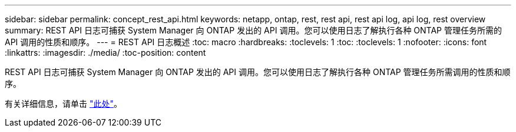 ---
sidebar: sidebar 
permalink: concept_rest_api.html 
keywords: netapp, ontap, rest, rest api, rest api log, api log, rest overview 
summary: REST API 日志可捕获 System Manager 向 ONTAP 发出的 API 调用。您可以使用日志了解执行各种 ONTAP 管理任务所需的 API 调用的性质和顺序。 
---
= REST API 日志概述
:toc: macro
:hardbreaks:
:toclevels: 1
:toc: 
:toclevels: 1
:nofooter: 
:icons: font
:linkattrs: 
:imagesdir: ./media/
:toc-position: content


[role="lead"]
REST API 日志可捕获 System Manager 向 ONTAP 发出的 API 调用。您可以使用日志了解执行各种 ONTAP 管理任务所需调用的性质和顺序。

有关详细信息，请单击 link:concept_rest_overview.html["此处"]。
